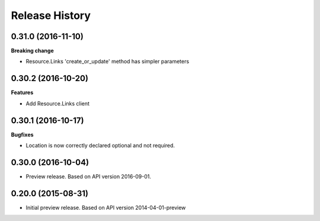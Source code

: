 .. :changelog:

Release History
===============

0.31.0 (2016-11-10)
+++++++++++++++++++

**Breaking change**

- Resource.Links 'create_or_update' method has simpler parameters

0.30.2 (2016-10-20)
+++++++++++++++++++

**Features**

- Add Resource.Links client


0.30.1 (2016-10-17)
+++++++++++++++++++

**Bugfixes**

- Location is now correctly declared optional and not required.

0.30.0 (2016-10-04)
+++++++++++++++++++

* Preview release. Based on API version 2016-09-01.

0.20.0 (2015-08-31)
+++++++++++++++++++

* Initial preview release. Based on API version 2014-04-01-preview
